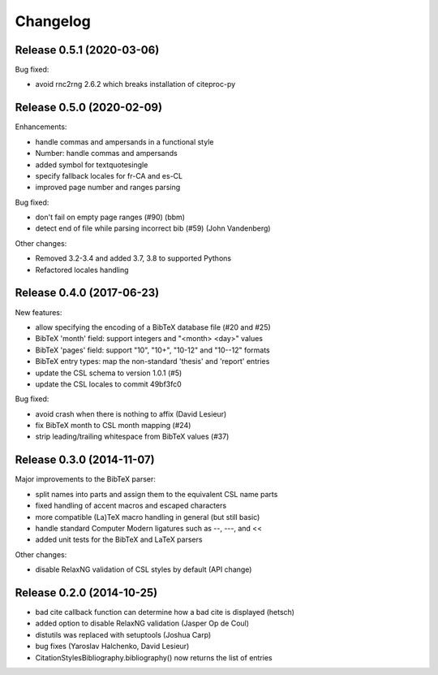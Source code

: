 Changelog
---------

Release 0.5.1 (2020-03-06)
~~~~~~~~~~~~~~~~~~~~~~~~~~

Bug fixed:

* avoid rnc2rng 2.6.2 which breaks installation of citeproc-py

Release 0.5.0 (2020-02-09)
~~~~~~~~~~~~~~~~~~~~~~~~~~

Enhancements:

* handle commas and ampersands in a functional style
* Number: handle commas and ampersands
* added symbol for textquotesingle
* specify fallback locales for fr-CA and es-CL
* improved page number and ranges parsing

Bug fixed:

* don't fail on empty page ranges (#90) (bbm)
* detect end of file while parsing incorrect bib (#59) (John Vandenberg)

Other changes:

* Removed 3.2-3.4 and added 3.7, 3.8 to supported Pythons
* Refactored locales handling

Release 0.4.0 (2017-06-23)
~~~~~~~~~~~~~~~~~~~~~~~~~~

New features:

* allow specifying the encoding of a BibTeX database file (#20 and #25)
* BibTeX 'month' field: support integers and "<month> <day>" values
* BibTeX 'pages' field: support "10", "10+", "10-12" and "10--12" formats
* BibTeX entry types: map the non-standard 'thesis' and 'report' entries
* update the CSL schema to version 1.0.1 (#5)
* update the CSL locales to commit 49bf3fc0

Bug fixed:

* avoid crash when there is nothing to affix (David Lesieur)
* fix BibTeX month to CSL month mapping (#24)
* strip leading/trailing whitespace from BibTeX values (#37)

Release 0.3.0 (2014-11-07)
~~~~~~~~~~~~~~~~~~~~~~~~~~

Major improvements to the BibTeX parser:

* split names into parts and assign them to the equivalent CSL name parts
* fixed handling of accent macros and escaped characters
* more compatible (La)TeX macro handling in general (but still basic)
* handle standard Computer Modern ligatures such as --, ---, and <<
* added unit tests for the BibTeX and LaTeX parsers

Other changes:

* disable RelaxNG validation of CSL styles by default (API change)

Release 0.2.0 (2014-10-25)
~~~~~~~~~~~~~~~~~~~~~~~~~~

* bad cite callback function can determine how a bad cite is displayed (hetsch)
* added option to disable RelaxNG validation (Jasper Op de Coul)
* distutils was replaced with setuptools (Joshua Carp)
* bug fixes (Yaroslav Halchenko, David Lesieur)
* CitationStylesBibliography.bibliography() now returns the list of entries
